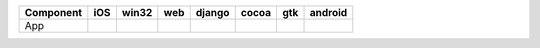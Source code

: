 .. table:: 

    +---------+-----+-----+----+------+-----+-----+-------+
    |Component| iOS |win32|web |django|cocoa| gtk |android|
    +=========+=====+=====+====+======+=====+=====+=======+
    |App      ||yes|||yes|||no|||yes| ||yes|||yes|||yes|  |
    +---------+-----+-----+----+------+-----+-----+-------+

.. |yes| image:: /_static/yes.png
    :width: 32
.. |no| image:: /_static/no.png
    :width: 32
